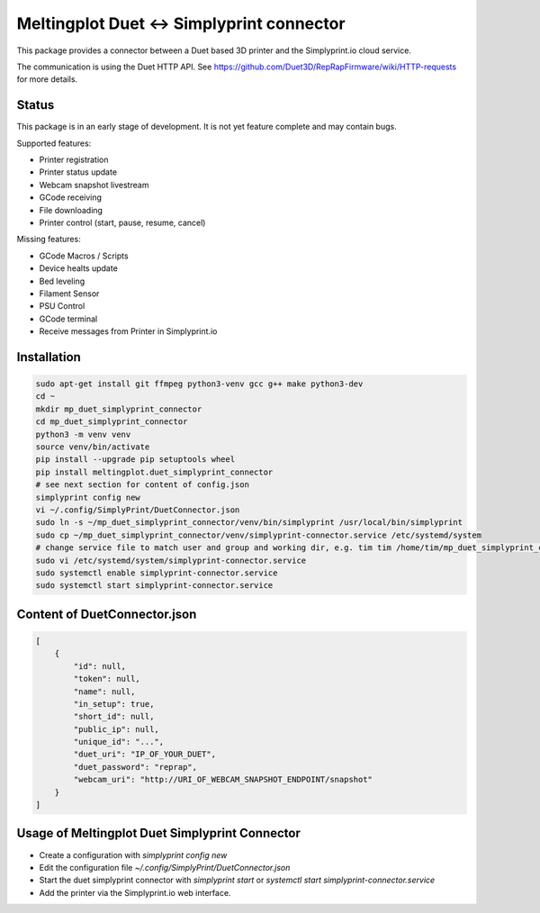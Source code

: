 Meltingplot Duet <-> Simplyprint connector
==========================================

This package provides a connector between a Duet based 3D printer and the
Simplyprint.io cloud service.

The communication is using the Duet HTTP API.
See https://github.com/Duet3D/RepRapFirmware/wiki/HTTP-requests for more details.


------------
Status
------------
This package is in an early stage of development.
It is not yet feature complete and may contain bugs.

Supported features:

- Printer registration
- Printer status update
- Webcam snapshot livestream
- GCode receiving
- File downloading
- Printer control (start, pause, resume, cancel)

Missing features:

- GCode Macros / Scripts
- Device healts update
- Bed leveling
- Filament Sensor
- PSU Control
- GCode terminal
- Receive messages from Printer in Simplyprint.io


------------
Installation
------------

.. code-block:: sh

    sudo apt-get install git ffmpeg python3-venv gcc g++ make python3-dev
    cd ~
    mkdir mp_duet_simplyprint_connector
    cd mp_duet_simplyprint_connector
    python3 -m venv venv
    source venv/bin/activate
    pip install --upgrade pip setuptools wheel
    pip install meltingplot.duet_simplyprint_connector
    # see next section for content of config.json
    simplyprint config new
    vi ~/.config/SimplyPrint/DuetConnector.json
    sudo ln -s ~/mp_duet_simplyprint_connector/venv/bin/simplyprint /usr/local/bin/simplyprint
    sudo cp ~/mp_duet_simplyprint_connector/venv/simplyprint-connector.service /etc/systemd/system
    # change service file to match user and group and working dir, e.g. tim tim /home/tim/mp_duet_simplyprint_connector
    sudo vi /etc/systemd/system/simplyprint-connector.service
    sudo systemctl enable simplyprint-connector.service
    sudo systemctl start simplyprint-connector.service

-----------------------------
Content of DuetConnector.json
-----------------------------
.. code-block:: json

    [
        {
            "id": null,
            "token": null,
            "name": null,
            "in_setup": true,
            "short_id": null,
            "public_ip": null,
            "unique_id": "...",
            "duet_uri": "IP_OF_YOUR_DUET",
            "duet_password": "reprap",
            "webcam_uri": "http://URI_OF_WEBCAM_SNAPSHOT_ENDPOINT/snapshot"
        }
    ]


-----------------------------------------------
Usage of Meltingplot Duet Simplyprint Connector
-----------------------------------------------

- Create a configuration with `simplyprint config new`
- Edit the configuration file `~/.config/SimplyPrint/DuetConnector.json`
- Start the duet simplyprint connector with `simplyprint start` or `systemctl start simplyprint-connector.service`
- Add the printer via the Simplyprint.io web interface.
